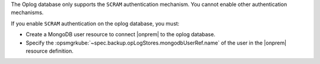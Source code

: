 The Oplog database only supports the ``SCRAM`` authentication mechanism.
You cannot enable other authentication mechanisms.

If you enable ``SCRAM`` authentication on the oplog database, you
must: 

- Create a MongoDB user resource to connect |onprem| to the oplog 
  database.
- Specify the :opsmgrkube:`~spec.backup.opLogStores.mongodbUserRef.name`
  of the user in the |onprem| resource definition.
